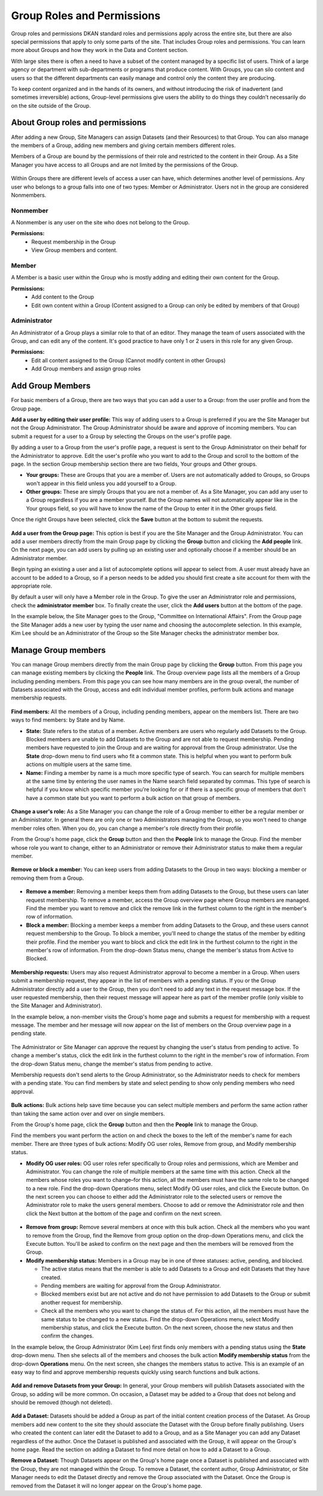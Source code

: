 .. _`user-docs group roles and permissions`:

===========================
Group Roles and Permissions
===========================

Group roles and permissions
DKAN standard roles and permissions apply across the entire site, but there are also special permissions that apply to only some parts of the site. That includes Group roles and permissions. You can learn more about Groups and how they work in the Data and Content section.

With large sites there is often a need to have a subset of the content managed by a specific list of users. Think of a large agency or department with sub-departments or programs that produce content. With Groups, you can silo content and users so that the different departments can easily manage and control only the content they are producing.

To keep content organized and in the hands of its owners, and without introducing the risk of inadvertent (and sometimes irreversible) actions, Group-level permissions give users the ability to do things they couldn’t necessarily do on the site outside of the Group.

About Group roles and permissions
---------------------------------

After adding a new Group, Site Managers can assign Datasets (and their Resources) to that Group. You can also manage the members of a Group, adding new members and giving certain members different roles.

Members of a Group are bound by the permissions of their role and restricted to the content in their Group. As a Site Manager you have access to all Groups and are not limited by the permissions of the Group.

.. figure:: ../../images/site_manager_playbook/group_roles_and_permissions/group_roles_perms_01.png
   :alt: An example of a Group of an out-of-the-box DKAN site.

Within Groups there are different levels of access a user can have, which determines another level of permissions. Any user who belongs to a group falls into one of two types: Member or Administrator. Users not in the group are considered Nonmembers.

Nonmember
~~~~~~~~~

A Nonmember is any user on the site who does not belong to the Group. 

**Permissions:**
  - Request membership in the Group
  - View Group members and content.

Member
~~~~~~

A Member is a basic user within the Group who is mostly adding and editing their own content for the Group. 

**Permissions:**
  - Add content to the Group
  - Edit own content within a Group (Content assigned to a Group can only be edited by members of that Group)

Administrator
~~~~~~~~~~~~~

An Administrator of a Group plays a similar role to that of an editor. They manage the team of users associated with the Group, and can edit any of the content. It's good practice to have only 1 or 2 users in this role for any given Group.

**Permissions:**
  - Edit all content assigned to the Group (Cannot modify content in other Groups)
  - Add Group members and assign group roles

Add Group Members
-----------------

For basic members of a Group, there are two ways that you can add a user to a Group: from the user profile and from the Group page.

**Add a user by editing their user profile:** This way of adding users to a Group is preferred if you are the Site Manager but not the Group Administrator. The Group Administrator should be aware and approve of incoming members. You can submit a request for a user to a Group by selecting the Groups on the user's profile page.

By adding a user to a Group from the user's profile page, a request is sent to the Group Administrator on their behalf for the Administrator to approve. Edit the user's profile who you want to add to the Group and scroll to the bottom of the page. In the section Group membership section there are two fields, Your groups and Other groups.

- **Your groups:** These are Groups that you are a member of. Users are not automatically added to Groups, so Groups won't appear in this field unless you add yourself to a Group.

- **Other groups:** These are simply Groups that you are not a member of. As a Site Manager, you can add any user to a Group regardless if you are a member yourself. But the Group names will not automatically appear like in the Your groups field, so you will have to know the name of the Group to enter it in the Other groups field.

Once the right Groups have been selected, click the **Save** button at the bottom to submit the requests.

.. figure:: ../../images/site_manager_playbook/group_roles_and_permissions/group_roles_perms_02.png
   :alt: The "Group membership" portion of a user's profile page.

**Add a user from the Group page:** This option is best if you are the Site Manager and the Group Administrator. You can add a user members directly from the main Group page by clicking the **Group** button and clicking the **Add people** link. On the next page, you can add users by pulling up an existing user and optionally choose if a member should be an Administrator member.

Begin typing an existing a user and a list of autocomplete options will appear to select from. A user must already have an account to be added to a Group, so if a person needs to be added you should first create a site account for them with the appropriate role.

By default a user will only have a Member role in the Group. To give the user an Administrator role and permissions, check the **administrator member** box. To finally create the user, click the **Add users** button at the bottom of the page.

In the example below, the Site Manager goes to the Group, "Committee on International Affairs". From the Group page the Site Manager adds a new user by typing the user name and choosing the autocomplete selection. In this example, Kim Lee should be an Administrator of the Group so the Site Manager checks the administrator member box.

.. figure:: ../../images/site_manager_playbook/group_roles_and_permissions/group_roles_perms_03.gif
   :alt: An animated screencap showing the process of adding a new user to a Group.

Manage Group members
--------------------

You can manage Group members directly from the main Group page by clicking the **Group** button. From this page you can manage existing members by clicking the **People** link. The Group overview page lists all the members of a Group including pending members. From this page you can see how many members are in the group overall, the number of Datasets associated with the Group, access and edit individual member profiles, perform bulk actions and manage membership requests.

.. figure:: ../../images/site_manager_playbook/group_roles_and_permissions/group_roles_perms_04.png
   :alt: The "Group Overview" screen showing Group membership.

**Find members:** All the members of a Group, including pending members, appear on the members list. There are two ways to find members: by State and by Name.

- **State:** State refers to the status of a member. Active members are users who regularly add Datasets to the Group. Blocked members are unable to add Datasets to the Group and are not able to request membership. Pending members have requested to join the Group and are waiting for approval from the Group administrator. Use the **State** drop-down menu to find users who fit a common state. This is helpful when you want to perform bulk actions on multiple users at the same time.

- **Name:** Finding a member by name is a much more specific type of search. You can search for multiple members at the same time by entering the user names in the Name search field separated by commas. This type of search is helpful if you know which specific member you're looking for or if there is a specific group of members that don't have a common state but you want to perform a bulk action on that group of members.

.. figure:: ../../images/site_manager_playbook/group_roles_and_permissions/group_roles_perms_05.png
   :alt: This screen is what you'll see when searching for a Group member by name.

**Change a user's role:** As a Site Manager you can change the role of a Group member to either be a regular member or an Administrator. In general there are only one or two Administrators managing the Group, so you won't need to change member roles often. When you do, you can change a member's role directly from their profile.

From the Group's home page, click the **Group** button and then the **People** link to manage the Group. Find the member whose role you want to change, either to an Administrator or remove their Administrator status to make them a regular member.

.. figure:: ../../images/site_manager_playbook/group_roles_and_permissions/group_roles_perms_06.gif
   :alt: This animated screencap shows what it looks like when a Site Manager edits a user's membership within a Group.

**Remove or block a member:** You can keep users from adding Datasets to the Group in two ways: blocking a member or removing them from a Group.

.. figure:: ../../images/site_manager_playbook/group_roles_and_permissions/group_roles_perms_07.png
   :alt: This screencap shows Group members and whether they're active or have been blocked.

- **Remove a member:** Removing a member keeps them from adding Datasets to the Group, but these users can later request membership. To remove a member, access the Group overview page where Group members are managed. Find the member you want to remove and click the remove link in the furthest column to the right in the member's row of information.

- **Block a member:** Blocking a member keeps a member from adding Datasets to the Group, and these users cannot request membership to the Group. To block a member, you'll need to change the status of the member by editing their profile. Find the member you want to block and click the edit link in the furthest column to the right in the member's row of information. From the drop-down Status menu, change the member's status from Active to Blocked.

.. figure:: ../../images/site_manager_playbook/group_roles_and_permissions/group_roles_perms_08.png
   :alt: This screencap shows what you'll see when editing a user's Group membership.

**Membership requests:** Users may also request Administrator approval to become a member in a Group. When users submit a membership request, they appear in the list of members with a pending status. If you or the Group Administrator directly add a user to the Group, then you don’t need to add any text in the request message box. If the user requested membership, then their request message will appear here as part of the member profile (only visible to the Site Manager and Administrator).

In the example below, a non-member visits the Group's home page and submits a request for membership with a request message. The member and her message will now appear on the list of members on the Group overview page in a pending state.

.. figure:: ../../images/site_manager_playbook/group_roles_and_permissions/group_roles_perms_09.gif
   :alt: This animated screencap shows the process of a user requesting membership to a Group.

The Administrator or Site Manager can approve the request by changing the user's status from pending to active. To change a member's status, click the edit link in the furthest column to the right in the member's row of information. From the drop-down Status menu, change the member's status from pending to active.

Membership requests don't send alerts to the Group Administrator, so the Administrator needs to check for members with a pending state. You can find members by state and select pending to show only pending members who need approval.

.. figure:: ../../images/site_manager_playbook/group_roles_and_permissions/group_roles_perms_10.gif
   :alt: This animated screencap shows the process of editing a user's Group membership.

**Bulk actions:** Bulk actions help save time because you can select multiple members and perform the same action rather than taking the same action over and over on single members.

From the Group's home page, click the **Group** button and then the **People** link to manage the Group.

Find the members you want perform the action on and check the boxes to the left of the member's name for each member. There are three types of bulk actions: Modify OG user roles, Remove from group, and Modify membership status.

- **Modify OG user roles:** OG user roles refer specifically to Group roles and permissions, which are Member and Administrator. You can change the role of multiple members at the same time with this action. Check all the members whose roles you want to change–for this action, all the members must have the same role to be changed to a new role. Find the drop-down Operations menu, select Modify OG user roles, and click the Execute button. On the next screen you can choose to either add the Administrator role to the selected users or remove the Administrator role to make the users general members. Choose to add or remove the Administrator role and then click the Next button at the bottom of the page and confirm on the next screen.

.. figure:: ../../images/site_manager_playbook/group_roles_and_permissions/group_roles_perms_11.png
   :alt: This screencap shows the process of editing OG user roles.

- **Remove from group:** Remove several members at once with this bulk action. Check all the members who you want to remove from the Group, find the Remove from group option on the drop-down Operations menu, and click the Execute button. You'll be asked to confirm on the next page and then the members will be removed from the Group.

- **Modify membership status:** Members in a Group may be in one of three statuses: active, pending, and blocked.

  - The active status means that the member is able to add Datasets to a Group and edit Datasets that they have created.
  - Pending members are waiting for approval from the Group Administrator.
  - Blocked members exist but are not active and do not have permission to add Datasets to the Group or submit another request for membership.
  - Check all the members who you want to change the status of. For this action, all the members must have the same status to be changed to a new status. Find the drop-down Operations menu, select Modify membership status, and click the Execute button. On the next screen, choose the new status and then confirm the changes.

In the example below, the Group Administrator (Kim Lee) first finds only members with a pending status using the **State** drop-down menu. Then she selects all of the members and chooses the bulk action **Modify membership status** from the drop-down **Operations** menu. On the next screen, she changes the members status to active. This is an example of an easy way to find and approve membership requests quickly using search functions and bulk actions.

.. figure:: ../../images/site_manager_playbook/group_roles_and_permissions/group_roles_perms_12.gif
   :alt: This animated screencap shows the process of modifying OG user roles.

**Add and remove Datasets from your Group:** In general, your Group members will publish Datasets associated with the Group, so adding will be more common. On occasion, a Dataset may be added to a Group that does not belong and should be removed (though not deleted).

.. figure:: ../../images/site_manager_playbook/group_roles_and_permissions/group_roles_perms_13.png
   :alt: This screencap shows what you'll see at the bottom of a Dataset's page when editing it and selecting which Groups it should be assigned to.

**Add a Dataset:** Datasets should be added a Group as part of the initial content creation process of the Dataset. As Group members add new content to the site they should associate the Dataset with the Group before finally publishing. Users who created the content can later edit the Dataset to add to a Group, and as a Site Manager you can add any Dataset regardless of the author. Once the Dataset is published and associated with the Group, it will appear on the Group's home page. Read the section on adding a Dataset to find more detail on how to add a Dataset to a Group.

**Remove a Dataset:** Though Datasets appear on the Group's home page once a Dataset is published and associated with the Group, they are not managed within the Group. To remove a Dataset, the content author, Group Administrator, or Site Manager needs to edit the Dataset directly and remove the Group associated with the Dataset. Once the Group is removed from the Dataset it will no longer appear on the Group's home page.
